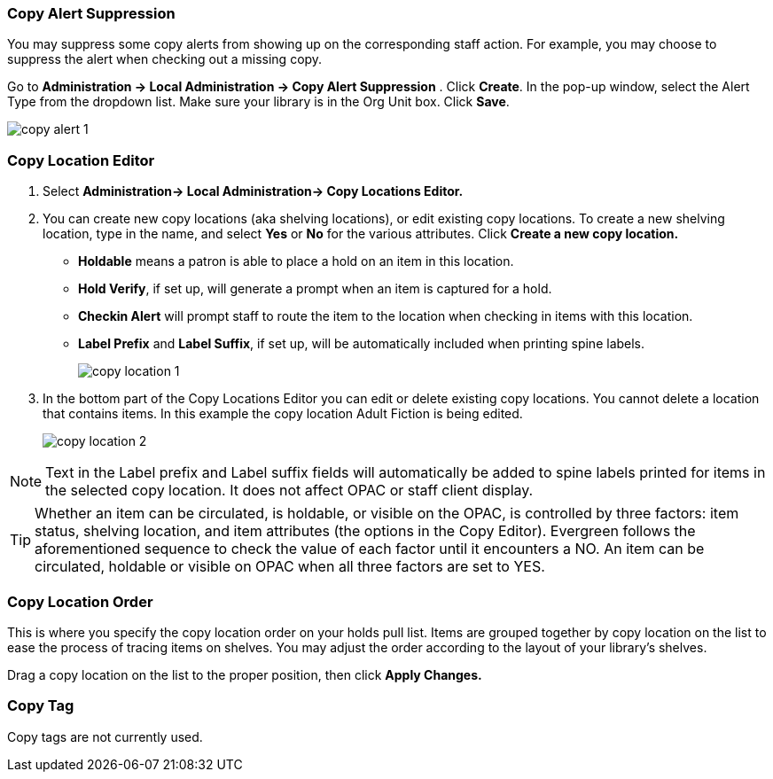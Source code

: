 Copy Alert Suppression
~~~~~~~~~~~~~~~~~~~~~~
anchor:copy-alert-suppression[Copy Alert Suppression]

You may suppress some copy alerts from showing up on the corresponding staff action. For example, you may choose to suppress the alert when checking out a missing copy.

Go to *Administration -> Local Administration -> Copy Alert Suppression* . Click *Create*. In the pop-up window, select the Alert Type from the dropdown list. Make sure your library is in the Org Unit box. Click *Save*.

image::images/admin/copy-alert-1.png[]


Copy Location Editor
~~~~~~~~~~~~~~~~~~~~

anchor:copy-location-editor[Copy Location Editor]


. Select *Administration-> Local Administration-> Copy Locations Editor.*

. You can create new copy locations (aka shelving locations), or edit existing copy locations. To create a new shelving location, type in the name, and select *Yes* or *No* for the various attributes. Click *Create a new copy location.*
+
* *Holdable* means a patron is able to place a hold on an item in this location.
* *Hold Verify*, if set up, will generate a prompt when an item is captured for a hold.
* *Checkin Alert* will prompt staff to route the item to the location when checking in items with this location.
* *Label Prefix* and *Label Suffix*, if set up, will be automatically included when printing spine labels.
+
image::images/admin/copy-location-1.png[]

. In the bottom part of the Copy Locations Editor you can edit or delete existing copy locations. You cannot delete a location that contains items. In this example the copy location Adult Fiction is being edited.
+
image::images/admin/copy-location-2.png[]

NOTE: Text in the Label prefix and Label suffix fields will automatically be added to spine labels printed for items in the selected copy location. It does not affect OPAC or staff client display.

TIP: Whether an item can be circulated, is holdable, or visible on the OPAC, is controlled by three factors: item status, shelving location, and item attributes (the options in the Copy Editor). Evergreen follows the aforementioned sequence to check the value of each factor until it encounters a NO. An item can be circulated, holdable or visible on OPAC when all three factors are set to YES.


////
Copy Location Group
~~~~~~~~~~~~~~~~~~~~

anchor:copy-location-group[Copy Location Group]
////



Copy Location Order
~~~~~~~~~~~~~~~~~~~~

anchor:copy-location-order[Copy Location Order]

This is where you specify the copy location order on your holds pull list. Items are grouped together by copy location on the list to ease the process of tracing items on shelves. You may adjust the order according to the layout of your library's shelves.

Drag a copy location on the list to the proper position, then click *Apply Changes.*

Copy Tag
~~~~~~~~

anchor:copy-tag[Copy Tag]

Copy tags are not currently used.

////
Libraries may add searchable copy tags to *Digital Bookplate*. Go to *Administration -> Local Administration -> Copy Tag*. Click *New Record* to add new tags. Select *Digital Bookplate* from the Copy Tag Type dropdown list. Type in a label and value, if needed. Select *Is OPAC Visible?* checkbox if you wish the tag to show up on OPAC, Choose your library from the Owner dropdown list. Click *Save*.

image::images/admin/copy-tag-1.png[]

////
